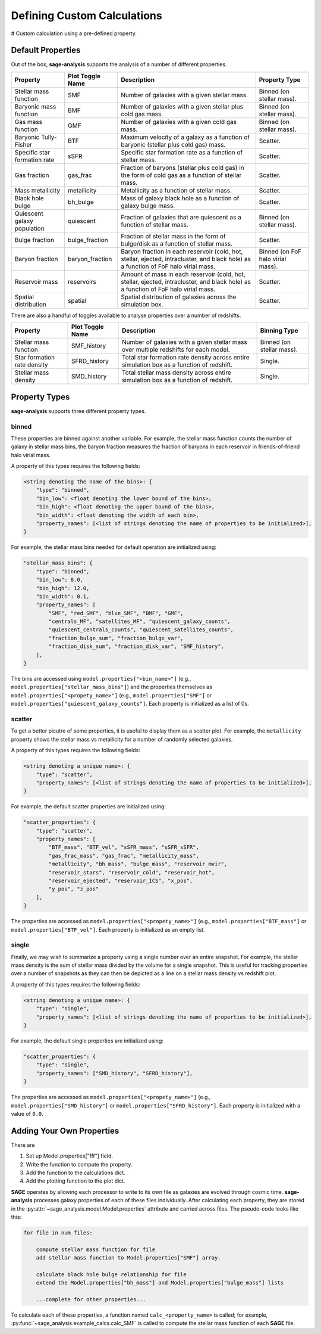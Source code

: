 Defining Custom Calculations
============================

# Custom calculation using a pre-defined property.

Default Properties
------------------

Out of the box, **sage-analysis** supports the analysis of a number of different properties.

+------------------------------+------------------+--------------------------------------------------------------------------------------------------------------------------------------+-----------------------------------+
| Property                     | Plot Toggle Name | Description                                                                                                                          | Property Type                     |
+==============================+==================+======================================================================================================================================+===================================+
| Stellar mass function        | SMF              | Number of galaxies with a given stellar mass.                                                                                        | Binned (on stellar mass).         |
+------------------------------+------------------+--------------------------------------------------------------------------------------------------------------------------------------+-----------------------------------+
| Baryonic mass function       | BMF              | Number of galaxies with a given stellar plus cold gas mass.                                                                          | Binned (on stellar mass).         |
+------------------------------+------------------+--------------------------------------------------------------------------------------------------------------------------------------+-----------------------------------+
| Gas mass function            | GMF              | Number of galaxies with a given cold gas mass.                                                                                       | Binned (on stellar mass).         |
+------------------------------+------------------+--------------------------------------------------------------------------------------------------------------------------------------+-----------------------------------+
| Baryonic Tully-Fisher        | BTF              | Maximum velocity of a galaxy as a function of baryonic (stellar plus cold gas) mass.                                                 | Scatter.                          |
+------------------------------+------------------+--------------------------------------------------------------------------------------------------------------------------------------+-----------------------------------+
| Specific star formation rate | sSFR             | Specific star formation rate as a function of stellar mass.                                                                          | Scatter.                          |
+------------------------------+------------------+--------------------------------------------------------------------------------------------------------------------------------------+-----------------------------------+
| Gas fraction                 | gas_frac         | Fraction of baryons (stellar plus cold gas) in the form of cold gas as a function of stellar mass.                                   | Scatter.                          |
+------------------------------+------------------+--------------------------------------------------------------------------------------------------------------------------------------+-----------------------------------+
| Mass metallicity             | metallicity      | Metallicity as a function of stellar mass.                                                                                           | Scatter.                          |
+------------------------------+------------------+--------------------------------------------------------------------------------------------------------------------------------------+-----------------------------------+
| Black hole bulge             | bh_bulge         | Mass of galaxy black hole as a function of galaxy bulge mass.                                                                        | Scatter.                          |
+------------------------------+------------------+--------------------------------------------------------------------------------------------------------------------------------------+-----------------------------------+
| Quiescent galaxy population  | quiescent        | Fraction of galaxies that are quiescent as a function of stellar mass.                                                               | Binned (on stellar mass).         |
+------------------------------+------------------+--------------------------------------------------------------------------------------------------------------------------------------+-----------------------------------+
| Bulge fraction               | bulge_fraction   | Fraction of stellar mass in the form of bulge/disk as a function of stellar mass.                                                    | Scatter.                          |
+------------------------------+------------------+--------------------------------------------------------------------------------------------------------------------------------------+-----------------------------------+
| Baryon fraction              | baryon_fraction  | Baryon fraction in each reservoir (cold, hot, stellar, ejected, intracluster, and black hole) as a function of FoF halo virial mass. | Binned (on FoF halo virial mass). |
+------------------------------+------------------+--------------------------------------------------------------------------------------------------------------------------------------+-----------------------------------+
| Reservoir mass               | reservoirs       | Amount of mass in each reservoir (cold, hot, stellar, ejected, intracluster, and black hole) as a function of FoF halo virial mass.  | Scatter.                          |
+------------------------------+------------------+--------------------------------------------------------------------------------------------------------------------------------------+-----------------------------------+
| Spatial distribution         | spatial          | Spatial distribution of galaxies across the simulation box.                                                                          | Scatter.                          |
+------------------------------+------------------+--------------------------------------------------------------------------------------------------------------------------------------+-----------------------------------+

There are also a handful of toggles available to analyse properties over a number of redshifts.

+-----------------------------+------------------+-------------------------------------------------------------------------------------------+---------------------------+
| Property                    | Plot Toggle Name | Description                                                                               | Binning Type              |
+=============================+==================+===========================================================================================+===========================+
| Stellar mass function       | SMF_history      | Number of galaxies with a given stellar mass over multiple redshifts for each model.      | Binned (on stellar mass). |
+-----------------------------+------------------+-------------------------------------------------------------------------------------------+---------------------------+
| Star formation rate density | SFRD_history     | Total star formation rate density across entire simulation box as a function of redshift. | Single.                   |
+-----------------------------+------------------+-------------------------------------------------------------------------------------------+---------------------------+
| Stellar mass density        | SMD_history      | Total stellar mass density across entire simulation box as a function of redshift.        | Single.                   |
+-----------------------------+------------------+-------------------------------------------------------------------------------------------+---------------------------+

Property Types
--------------

**sage-analysis** supports three different property types.

binned
~~~~~~

These properties are binned against another variable.  For example, the stellar mass function counts the number of
galaxy in stellar mass bins, the baryon fraction measures the fraction of baryons in each reservoir in
friends-of-friend halo virial mass.

A property of this types requires the following fields:

.. code-block:: python

    <string denoting the name of the bins>: {
        "type": "binned",
        "bin_low": <float denoting the lower bound of the bins>,
        "bin_high": <float denoting the upper bound of the bins>,
        "bin_width": <float denoting the width of each bin>,
        "property_names": [<list of strings denoting the name of properties to be initialized>],
    }

For example, the stellar mass bins needed for default operation are initialized using:

.. code-block:: python

    "stellar_mass_bins": {
        "type": "binned",
        "bin_low": 8.0,
        "bin_high": 12.0,
        "bin_width": 0.1,
        "property_names": [
            "SMF", "red_SMF", "blue_SMF", "BMF", "GMF",
            "centrals_MF", "satellites_MF", "quiescent_galaxy_counts",
            "quiescent_centrals_counts", "quiescent_satellites_counts",
            "fraction_bulge_sum", "fraction_bulge_var",
            "fraction_disk_sum", "fraction_disk_var", "SMF_history",
        ],
    }

The bins are accessed using ``model.properties["<bin_name>"]`` (e.g., ``model.properties["stellar_mass_bins"]``) and
the properties themselves as ``model.properties["<propety_name>"]`` (e.g., ``model.properties["SMF"]`` or
``model.properties["quiescent_galaxy_counts"]``.  Each property is initialized as a list of 0s.

scatter
~~~~~~~

To get a better picutre of some properties, it is useful to display them as a scatter plot.  For example, the
``metallicity`` property shows the stellar mass vs metallicity for a number of randomly selected galaxies.

A property of this types requires the following fields:

.. code-block:: python

    <string denoting a unique name>: {
        "type": "scatter",
        "property_names": [<list of strings denoting the name of properties to be initialized>],
    }

For example, the default scatter properties are initialized using:

.. code-block:: python

    "scatter_properties": {
        "type": "scatter",
        "property_names": [
            "BTF_mass", "BTF_vel", "sSFR_mass", "sSFR_sSFR",
            "gas_frac_mass", "gas_frac", "metallicity_mass",
            "metallicity", "bh_mass", "bulge_mass", "reservoir_mvir",
            "reservoir_stars", "reservoir_cold", "reservoir_hot",
            "reservoir_ejected", "reservoir_ICS", "x_pos",
            "y_pos", "z_pos"
        ],
    }

The properties are accessed as ``model.properties["<propety_name>"]`` (e.g., ``model.properties["BTF_mass"]`` or
``model.properties["BTF_vel"]``.  Each property is initialized as an empty list.

single
~~~~~~

Finally, we may wish to summarize a property using a single number over an entire snapshot.  For example, the stellar
mass density is the sum of stellar mass divided by the volume for a single snapshot.  This is useful for tracking
properties over a number of snapshots as they can then be depicted as a line on a stellar mass density vs redshift
plot.

A property of this types requires the following fields:

.. code-block:: python

    <string denoting a unique name>: {
        "type": "single",
        "property_names": [<list of strings denoting the name of properties to be initialized>],
    }

For example, the default single properties are initialized using:

.. code-block:: python

    "scatter_properties": {
        "type": "single",
        "property_names": ["SMD_history", "SFRD_history"],
    }

The properties are accessed as ``model.properties["<propety_name>"]`` (e.g., ``model.properties["SMD_history"]`` or
``model.properties["SFRD_history"]``.  Each property is initialized with a value of ``0.0``.


Adding Your Own Properties
--------------------------

There are

1. Set up Model.properties["fff"] field.
2. Write the function to compute the property.
3. Add the function to the calculations dict.
4. Add the plotting function to the plot dict.


**SAGE** operates by allowing each processor to write to its own file as
galaxies are evolved through cosmic time.  **sage-analysis** processes galaxy
properties of each of these files individually.  After calculating each
property, they are stored in the
:py:attr:`~sage_analysis.model.Model.properties` attribute and carried across
files.  The pseudo-code looks like this:

.. code-block:: python

    for file in num_files:

        compute stellar mass function for file
        add stellar mass function to Model.properties["SMF"] array.

        calculate black hole bulge relationship for file
        extend the Model.properties["bh_mass"] and Model.properties["bulge_mass"] lists

        ...complete for other properties...

To calculate each of these properties, a function named ``calc_<property_name>`` is
called; for example, :py:func:`~sage_analysis.example_calcs.calc_SMF` is called to
compute the stellar mass function of each **SAGE** file.
